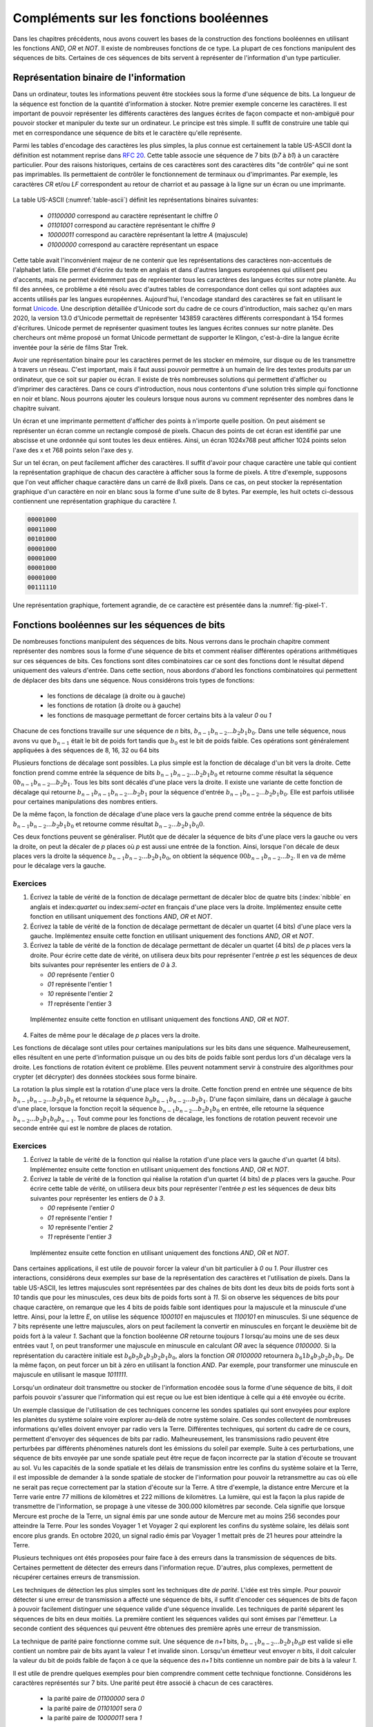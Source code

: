 Compléments sur les fonctions booléennes
========================================

Dans les chapitres précédents, nous avons couvert les bases de la construction des fonctions booléennes en utilisant les fonctions `AND`, `OR` et `NOT`. Il existe de nombreuses fonctions de ce type. La plupart de ces fonctions manipulent des séquences de bits. Certaines de ces séquences de bits servent à représenter de l'information d'un type particulier. 

Représentation binaire de l'information
---------------------------------------

Dans un ordinateur, toutes les informations peuvent être stockées sous la forme d'une séquence de bits. La longueur de la séquence est fonction de la quantité d'information à stocker. Notre premier exemple concerne les caractères. Il est important de pouvoir représenter les différents caractères des langues écrites de façon compacte et non-ambiguë pour pouvoir stocker et manipuler du texte sur un ordinateur. Le principe est très simple. Il suffit de construire une table qui met en correspondance une séquence de bits et le caractère qu'elle représente.

Parmi les tables d'encodage des caractères les plus simples, la plus connue est certainement la table US-ASCII dont la définition est notamment reprise dans :rfc:`20`. Cette table associe une séquence de 7 bits (`b7` à `b1`) à un caractère particulier. Pour des raisons historiques, certains de ces caractères sont des caractères dits "de contrôle" qui ne sont pas imprimables. Ils permettaient de contrôler le fonctionnement de terminaux ou d'imprimantes. Par exemple, les caractères `CR` et/ou `LF` correspondent au retour de charriot et au passage à la ligne sur un écran ou une imprimante.  



   .. code-block:: console
      :name: table-ascii
      :caption: Table des caractères ASCII
                
      |----------------------------------------------------------------------|
        B  \ b7 ------------>| 0   | 0   | 0   | 0   | 1   | 1   | 1   | 1   |
         I  \  b6 ---------->| 0   | 0   | 1   | 1   | 0   | 0   | 1   | 1   |
          T  \   b5 -------->| 0   | 1   | 0   | 1   | 0   | 1   | 0   | 1   |
           S                 |-----------------------------------------------|
                     COLUMN->| 0   | 1   | 2   | 3   | 4   | 5   | 6   | 7   |
      |b4 |b3 |b2 |b1 | ROW  |     |     |     |     |     |     |     |     |
      +----------------------+-----------------------------------------------+
      | 0 | 0 | 0 | 0 | 0    | NUL | DLE | SP  | 0   | @   | P   |   ` |   p |
      |---|---|---|---|------|-----|-----|-----|-----|-----|-----|-----|-----|
      | 0 | 0 | 0 | 1 | 1    | SOH | DC1 | !   | 1   | A   | Q   |   a |   q |
      |---|---|---|---|------|-----|-----|-----|-----|-----|-----|-----|-----|
      | 0 | 0 | 1 | 0 | 2    | STX | DC2 | "   | 2   | B   | R   |   b |   r |
      |---|---|---|---|------|-----|-----|-----|-----|-----|-----|-----|-----|
      | 0 | 0 | 1 | 1 | 3    | ETX | DC3 | #   | 3   | C   | S   |   c |   s |
      |---|---|---|---|------|-----|-----|-----|-----|-----|-----|-----|-----|
      | 0 | 1 | 0 | 0 | 4    | EOT | DC4 | $   | 4   | D   | T   |  d  |   t |
      |---|---|---|---|------|-----|-----|-----|-----|-----|-----|-----|-----|
      | 0 | 1 | 0 | 1 | 5    | ENQ | NAK | %   | 5   | E   | U   |  e  |   u |
      |---|---|---|---|------|-----|-----|-----|-----|-----|-----|-----|-----|
      | 0 | 1 | 1 | 0 | 6    | ACK | SYN | &   | 6   | F   | V   |  f  |   v |
      |---|---|---|---|------|-----|-----|-----|-----|-----|-----|-----|-----|
      | 0 | 1 | 1 | 1 | 7    | BEL | ETB | '   | 7   | G   | W   |  g  |   w |
      |---|---|---|---|------|-----|-----|-----|-----|-----|-----|-----|-----|
      | 1 | 0 | 0 | 0 | 8    | BS  | CAN | (   | 8   | H   | X   |  h  |   x |
      |---|---|---|---|------|-----|-----|-----|-----|-----|-----|-----|-----|
      | 1 | 0 | 0 | 1 | 9    | HT  | EM  | )   | 9   | I   | Y   |  i  |   y |
      |---|---|---|---|------|-----|-----|-----|-----|-----|-----|-----|-----|
      | 1 | 0 | 1 | 0 | 10   | LF  | SUB | *   | :   | J   | Z   |  j  |   z |
      |---|---|---|---|------|-----|-----|-----|-----|-----|-----|-----|-----|
      | 1 | 0 | 1 | 1 | 11   | VT  | ESC | +   |  ;  | K   | [   |  k  |   { |
      |---|---|---|---|------|-----|-----|-----|-----|-----|-----|-----|-----|
      | 1 | 1 | 0 | 0 | 12   | FF  | FS  | ,   | <   | L   | \   |  l  |   | |
      |---|---|---|---|------|-----|-----|-----|-----|-----|-----|-----|-----|
      | 1 | 1 | 0 | 1 | 13   | CR  | GS  | -   | =   | M   | ]   |  m  |   } |
      |---|---|---|---|------|-----|-----|-----|-----|-----|-----|-----|-----|
      | 1 | 1 | 1 | 0 | 14   | SO  | RS  | .   | >   | N   | ^   |  n  |   ~ |
      |---|---|---|---|------|-----|-----|-----|-----|-----|-----|-----|-----|
      | 1 | 1 | 1 | 1 | 15   | SI  | US  | /   | ?   | O   | _   |  o  | DEL |
      +----------------------+-----------------------------------------------+

   
   
La table US-ASCII (:numref:`table-ascii`) définit les représentations binaires suivantes:

 - `01100000` correspond au caractère représentant le chiffre `0`
 - `01101001` correspond au caractère représentant le chiffre `9`
 - `10000011` correspond au caractère représentant la lettre `A` (majuscule)  
 - `01000000` correspond au caractère représentant un espace

Cette table avait l'inconvénient majeur de ne contenir que les représentations des caractères non-accentués de l'alphabet latin. Elle permet d'écrire du texte en anglais et dans d'autres langues européennes qui utilisent peu d'accents, mais ne permet évidemment pas de représenter tous les caractères des langues écrites sur notre planète. Au fil des années, ce problème a été résolu avec d'autres tables de correspondance dont celles qui sont adaptées aux accents utilisés par les langues européennes. Aujourd'hui, l'encodage standard des caractères se fait en utilisant le format `Unicode <https://home.unicode.org>`_. Une description détaillée d'Unicode sort du cadre de ce cours d'introduction, mais sachez qu'en mars 2020, la version 13.0 d'Unicode permettait de représenter 143859 caractères différents correspondant à 154 formes d'écritures. Unicode permet de représenter quasiment toutes les langues écrites connues sur notre planète. Des chercheurs ont même proposé un format Unicode permettant de supporter le Klingon, c'est-à-dire la langue écrite inventée pour la série de films Star Trek.

.. ajouter un graphique avec des statistiques issues de https://en.wikipedia.org/wiki/Unicode pour montrer l'évolution dans le temps

Avoir une représentation binaire pour les caractères permet de les stocker en mémoire, sur disque ou de les transmettre à travers un réseau. C'est important, mais il faut aussi pouvoir permettre à un humain de lire des textes produits par un ordinateur, que ce soit sur papier ou écran. Il existe de très nombreuses solutions qui permettent d'afficher ou d'imprimer des caractères. Dans ce cours d'introduction, nous nous contentons d'une solution très simple qui fonctionne en noir et blanc. Nous pourrons ajouter les couleurs lorsque nous aurons vu comment représenter des nombres dans le chapitre suivant.

Un écran et une imprimante permettent d'afficher des points à n'importe quelle position. On peut aisément se représenter un écran comme un rectangle composé de pixels. Chacun des points de cet écran est identifié par une abscisse et une ordonnée qui sont toutes les deux entières. Ainsi, un écran 1024x768 peut afficher 1024 points selon l'axe des x et 768 points selon l'axe des y. 

Sur un tel écran, on peut facilement afficher des caractères. Il suffit d'avoir pour chaque caractère une table qui contient la représentation graphique de chacun des caractère à afficher sous la forme de pixels. A titre d'exemple, supposons que l'on veut afficher chaque caractère dans un carré de 8x8 pixels. Dans ce cas, on peut stocker la représentation graphique d'un caractère en noir en blanc sous la forme d'une suite de 8 bytes. Par exemple, les huit octets ci-dessous contiennent une représentation graphique du caractère `1`.

.. code-block:: console

   00001000
   00011000
   00101000
   00001000
   00001000
   00001000
   00001000
   00111110



.. source: https://tex.stackexchange.com/questions/157080/can-tikz-create-pixel-art-images/279697

Une représentation graphique, fortement agrandie, de ce caractère est présentée dans la :numref:`fig-pixel-1`.


.. _fig-pixel-1:
.. tikz:: Un caractère sous la forme de pixels
	  
   \def\pixels{
   {0,0,0,0,1,0,0,0},
   {0,0,0,1,1,0,0,0},
   {0,0,1,0,1,0,0,0},
   {0,0,0,0,1,0,0,0},
   {0,0,0,0,1,0,0,0},
   {0,0,0,0,1,0,0,0},
   {0,0,0,0,1,0,0,0},
   {0,0,1,1,1,1,1,0},%
   }
   \definecolor{pixel 1}{HTML}{000000}
   \definecolor{pixel 0}{HTML}{FFFFFF}
   \foreach \line [count=\y] in \pixels {
   \foreach \pix [count=\x] in \line {
   \draw[fill=pixel \pix] (\x,-\y) rectangle +(1,1);
   }
   }

	  
	  
.. présenter l'écran ou l'imprimante bitmap et pixel, uniquement en noir et blanc

.. parler de couleurs primaire et rgb, cela nécessite des nombres également

.. Pour le son, ce serait plus facile avec des nombres
   
Fonctions booléennes sur les séquences de bits
----------------------------------------------


De nombreuses fonctions manipulent des séquences de bits. Nous verrons dans le prochain chapitre comment représenter des nombres sous la forme d'une séquence de bits et comment réaliser différentes opérations arithmétiques sur ces séquences de bits. Ces fonctions sont dites combinatoires car ce sont des fonctions dont le résultat dépend uniquement des valeurs d'entrée. Dans cette section, nous abordons d'abord les fonctions combinatoires qui permettent de déplacer des bits dans une séquence. Nous considérons trois types de fonctions:

 - les fonctions de décalage (à droite ou à gauche)
 - les fonctions de rotation (à droite ou à gauche)
 - les fonctions de masquage permettant de forcer certains bits à la valeur `0` ou  `1`

Chacune de ces fonctions travaille sur une séquence de `n` bits, :math:`b_{n-1}b_{n-2}...b_{2}b_{1}b_{0}`. Dans une telle séquence, nous avons vu que :math:`b_{n-1}` était le bit de poids fort tandis que :math:`b_{0}` est le bit de poids faible. Ces opérations sont généralement appliquées à des séquences de 8, 16, 32 ou 64 bits  

Plusieurs fonctions de décalage sont possibles. La plus simple est la fonction de décalage d'un bit vers la droite. Cette fonction prend comme entrée la séquence de bits :math:`b_{n-1}b_{n-2}...b_{2}b_{1}b_{0}` et retourne comme résultat la séquence :math:`0b_{n-1}b_{n-2}...b_{2}b_{1}`. Tous les bits sont décalés d'une place vers la droite. Il existe une variante de cette fonction de décalage qui retourne :math:`b_{n-1}b_{n-1}b_{n-2}...b_{2}b_{1}` pour la séquence d'entrée :math:`b_{n-1}b_{n-2}...b_{2}b_{1}b_{0}`. Elle est parfois utilisée pour certaines manipulations des nombres entiers.

De la même façon, la fonction de décalage d'une place vers la gauche prend comme entrée la séquence de bits :math:`b_{n-1}b_{n-2}...b_{2}b_{1}b_{0}` et retourne comme résultat :math:`b_{n-2}...b_{2}b_{1}b_{0}0`.

Ces deux fonctions peuvent se généraliser. Plutôt que de décaler la séquence de bits d'une place vers la gauche ou vers la droite, on peut la décaler de `p` places où `p` est aussi une entrée de la fonction. Ainsi, lorsque l'on décale de deux places vers la droite la séquence :math:`b_{n-1}b_{n-2}...b_{2}b_{1}b_{0}`, on obtient la séquence :math:`00b_{n-1}b_{n-2}...b_{2}`. Il en va de même pour le décalage vers la gauche.


Exercices
_________

1. Écrivez la table de vérité de la fonction de décalage permettant de décaler bloc de quatre bits (:index:`nibble` en anglais et index:`quartet` ou index:`semi-octet` en français d'une place vers la droite. Implémentez ensuite cette fonction en utilisant uniquement des fonctions `AND`, `OR` et `NOT`.

2. Écrivez la table de vérité de la fonction de décalage permettant de décaler un quartet (4 bits) d'une place vers la gauche. Implémentez ensuite cette fonction en utilisant uniquement des fonctions `AND`, `OR` et `NOT`.

3. Écrivez la table de vérité de la fonction de décalage permettant de décaler un quartet (4 bits) de `p` places vers la droite. Pour écrire cette date de vérité, on utilisera deux bits pour représenter l'entrée `p` est les séquences de deux bits suivantes pour représenter les entiers de `0` à `3`.

   - `00` représente l'entier 0
   - `01` représente l'entier 1
   - `10` représente l'entier 2
   - `11` représente l'entier 3
     
  Implémentez ensuite cette fonction en utilisant uniquement des fonctions `AND`, `OR` et `NOT`.  

4. Faites de même pour le décalage de `p` places vers la droite.


Les fonctions de décalage sont utiles pour certaines manipulations sur les bits dans une séquence. Malheureusement, elles résultent en une perte d'information puisque un ou des bits de poids faible sont perdus lors d'un décalage vers la droite. Les fonctions de rotation évitent ce problème. Elles peuvent notamment servir à construire des algorithmes pour crypter (et décrypter) des données stockées sous forme binaire.

La rotation la plus simple est la rotation d'une place vers la droite. Cette fonction prend en entrée une séquence de bits :math:`b_{n-1}b_{n-2}...b_{2}b_{1}b_{0}` et retourne la séquence :math:`b_{0}b_{n-1}b_{n-2}...b_{2}b_{1}`. D'une façon similaire, dans un décalage à gauche d'une place, lorsque la fonction reçoit la séquence :math:`b_{n-1}b_{n-2}...b_{2}b_{1}b_{0}` en entrée, elle retourne la séquence :math:`b_{n-2}...b_{2}b_{1}b_{0}b_{n-1}`. Tout comme pour les fonctions de décalage, les fonctions de rotation peuvent recevoir une seconde entrée qui est le nombre de places de rotation.

Exercices
_________


1. Écrivez la table de vérité de la fonction qui réalise la rotation d'une place vers la gauche d'un quartet (4 bits). Implémentez ensuite cette fonction en utilisant uniquement des fonctions `AND`, `OR` et `NOT`.

2. Écrivez la table de vérité de la fonction qui réalise la rotation d'un quartet (4 bits) de `p` places vers la gauche. Pour écrire cette table de vérité, on utilisera deux bits pour représenter l'entrée `p` est les séquences de deux bits suivantes pour représenter les entiers de `0` à `3`.

   - `00` représente l'entier `0`
   - `01` représente l'entier `1`
   - `10` représente l'entier `2`
   - `11` représente l'entier `3`
     
  Implémentez ensuite cette fonction en utilisant uniquement des fonctions `AND`, `OR` et `NOT`.  

.. masquage

Dans certaines applications, il est utile de pouvoir forcer la valeur d'un bit particulier à `0` ou `1`. Pour illustrer ces interactions, considérons deux exemples sur base de la représentation des caractères et l'utilisation de pixels. Dans la table US-ASCII, les lettres majuscules sont représentées par des chaînes de bits dont les deux bits de poids forts sont à `10` tandis que pour les minuscules, ces deux bits de poids forts sont à `11`. Si on observe les séquences de bits pour chaque caractère, on remarque que les 4 bits de poids faible sont identiques pour la majuscule et la minuscule d'une lettre. Ainsi, pour la lettre `E`, on utilise les séquence `1000101` en majuscules et `1100101` en minuscules. Si une séquence de 7 bits représente une lettre majuscules, alors on peut facilement la convertir en minuscules en forçant le deuxième bit de poids fort à la valeur `1`. Sachant que la fonction booléenne `OR` retourne toujours `1` lorsqu'au moins une de ses deux entrées vaut `1`, on peut transformer une majuscule en minuscule en calculant `OR` avec la séquence `0100000`. Si la représentation du caractère initiale est :math:`b_{6}b_{5}b_{4}b_{3}b_{2}b_{1}b_{0}`, alors la fonction `OR 0100000` retournera :math:`b_{6}1b_{4}b_{3}b_{2}b_{1}b_{0}`. De la même façon, on peut forcer un bit à zéro en utilisant la fonction `AND`. Par exemple, pour transformer une minuscule en majuscule en utilisant le masque `1011111`. 



Lorsqu'un ordinateur doit transmettre ou stocker de l'information encodée sous la forme d'une séquence de bits, il doit parfois pouvoir s'assurer que l'information qui est reçue ou lue est bien identique à celle qui a été envoyée ou écrite.

Un exemple classique de l'utilisation de ces techniques concerne les sondes spatiales qui sont envoyées pour explore les planètes du système solaire voire explorer au-delà de notre système solaire. Ces sondes collectent de nombreuses informations qu'elles doivent envoyer par radio vers la Terre. Différentes techniques, qui sortent du cadre de ce cours, permettent d'envoyer des séquences de bits par radio. Malheureusement, les transmissions radio peuvent être perturbées par différents phénomènes naturels dont les émissions du soleil par exemple. Suite à ces perturbations, une séquence de bits envoyée par une sonde spatiale peut être reçue de façon incorrecte par la station d'écoute se trouvant au sol. Vu les capacités de la sonde spatiale et les délais de transmission entre les confins du système solaire et la Terre, il est impossible de demander à la sonde spatiale de stocker de l'information pour pouvoir la retransmettre au cas où elle ne serait pas reçue correctement par la station d'écoute sur la Terre. A titre d'exemple, la distance entre Mercure et la Terre varie entre 77 millions de kilomètres et 222 millions de kilomètres. La lumière, qui est la façon la plus rapide de transmettre de l'information, se propage à une vitesse de 300.000 kilomètres par seconde. Cela signifie que lorsque Mercure est proche de la Terre, un signal émis par une sonde autour de Mercure met au moins 256 secondes pour atteindre la Terre. Pour les sondes Voyager 1 et Voyager 2 qui explorent les confins du système solaire, les délais sont encore plus grands. En octobre 2020, un signal radio émis par Voyager 1 mettait près de 21 heures pour atteindre la Terre.

.. voir https://voyager.jpl.nasa.gov/mission/status/

Plusieurs techniques ont étés proposées pour faire face à des erreurs dans la transmission de séquences de bits. Certaines permettent de détecter des erreurs dans l'information reçue. D'autres, plus complexes, permettent de récupérer certaines erreurs de transmission.

Les techniques de détection les plus simples sont les techniques dite `de parité`. L'idée est très simple. Pour pouvoir détecter si une erreur de transmission a affecté une séquence de bits, il suffit d'encoder ces séquences de bits de façon à pouvoir facilement distinguer une séquence valide d'une séquence invalide. Les techniques de parité séparent les séquences de bits en deux moitiés. La première contient les séquences valides qui sont émises par l'émetteur. La seconde contient des séquences qui peuvent être obtenues des première après une erreur de transmission.

La technique de parité paire fonctionne comme suit. Une séquence de `n+1` bits, :math:`b_{n-1}b_{n-2}...b_{2}b_{1}b_{0}p` est valide si elle contient un nombre pair de bits ayant la valeur `1` et invalide sinon. Lorsqu'un émetteur veut envoyer `n` bits, il doit calculer la valeur du bit de poids faible de façon à ce que la séquence des `n+1` bits contienne un nombre pair de bits à la valeur `1`.

Il est utile de prendre quelques exemples pour bien comprendre comment cette technique fonctionne. Considérons les caractères représentés sur 7 bits. Une parité peut être associé à chacun de ces caractères.

 - la parité paire de `01100000` sera `0`
 - la parité paire de `01101001` sera `0`
 - la parité paire de `10000011` sera `1`

Considérons une sonde spatiale qui envoie la séquence de bits composée de ces trois caractères avec leur parité paire, c'est-à-dire : `011000000` `011010010` `100000111`. La station d'écoute pourra recalculer le bit de parité qui est placé dans le bit de poids faible de chaque octet pour vérifier qu'il n'y a pas eu d'erreur de transmission. Si par contre la station d'écoute reçoit `011000001` `111010010` `100000111`, elle pourra vérifier que les deux premiers octets sont incorrects tandis que le troisième est correct. Cette technique de parité permet de détecter les erreurs de transmission qui modifient la valeur de un (et un seul bit) dans la séquence de bits couverte par la parité. En pratique, l'émetteur envoie les bits et calcule la valeur du bit de parité pendant l'envoi de ces bits. Le receveur fait l'inverse pour vérifier que la parité de la séquence reçue est correcte.

.. parité paire

.. parité impaire

Exercices
_________

1. Écrivez la table de vérité d'une fonction qui prend une séquence de trois bits en entrée et retourne un bit de parité paire.

2. Écrivez la table de vérité d'une fonction qui prend une séquence de trois bits en entrée et retourne un bit de parité impaire.

3. Écrivez la table de vérité d'une fonction qui prend en entrée un quartet dont le bit de poids faible contient une parité paire et retourne `1` si ce quartet est valide et `0` sinon.

4. Écrivez la table de vérité d'une fonction qui prend en entrée un quartet dont le bit de poids faible contient une parité impaire et retourne `1` si ce quartet est valide et `0` sinon.
   
.. code de Hamming https://en.wikipedia.org/wiki/Hamming_code   
  
.. Le code de Hamming dépend de la représentation des nombres
   
